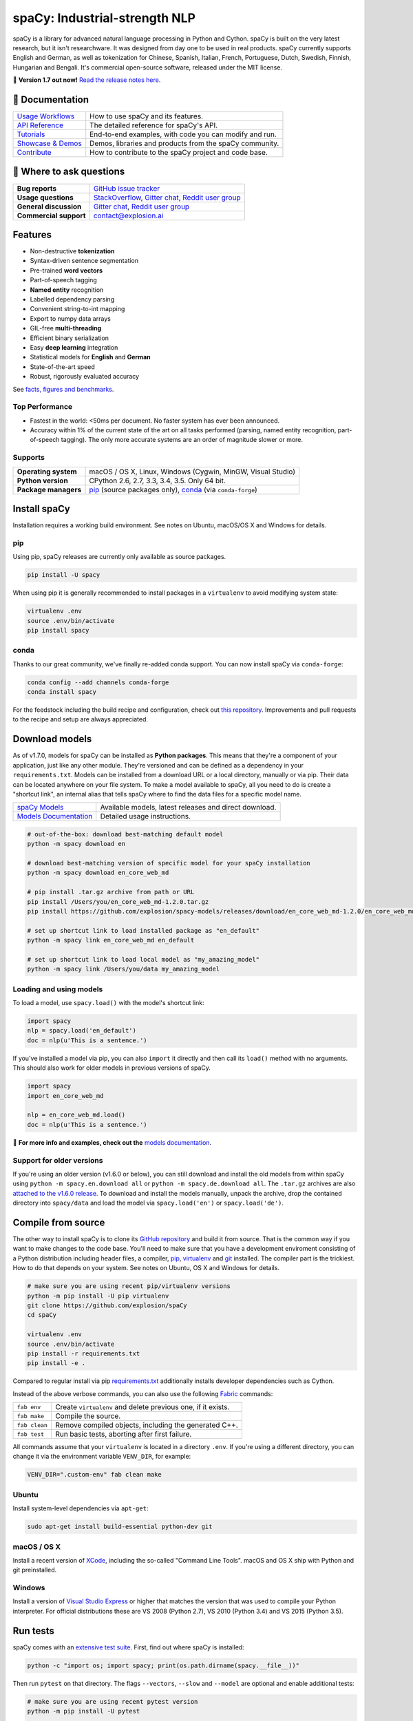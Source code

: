 spaCy: Industrial-strength NLP
******************************

spaCy is a library for advanced natural language processing in Python and
Cython. spaCy is built on  the very latest research, but it isn't researchware.
It was designed from day one to be used in real products. spaCy currently supports
English and German,  as well as tokenization for Chinese, Spanish, Italian, French,
Portuguese, Dutch, Swedish, Finnish, Hungarian and Bengali. It's commercial  open-source
software, released under the MIT license.

💫 **Version 1.7 out now!** `Read the release notes here. <https://github.com/explosion/spaCy/releases/>`_

.. image:: https://img.shields.io/travis/explosion/spaCy/master.svg?style=flat-square
    :target: https://travis-ci.org/explosion/spaCy
    :alt: Build Status

.. image:: https://img.shields.io/github/release/explosion/spacy.svg?style=flat-square
    :target: https://github.com/explosion/spaCy/releases
    :alt: Current Release Version

.. image:: https://img.shields.io/pypi/v/spacy.svg?style=flat-square
    :target: https://pypi.python.org/pypi/spacy
    :alt: pypi Version

.. image:: https://anaconda.org/conda-forge/spacy/badges/version.svg
    :target: https://anaconda.org/conda-forge/spacy
    :alt: conda Version

.. image:: https://img.shields.io/badge/gitter-join%20chat%20%E2%86%92-09a3d5.svg?style=flat-square
    :target: https://gitter.im/explosion/spaCy
    :alt: spaCy on Gitter

.. image:: https://img.shields.io/twitter/follow/spacy_io.svg?style=social&label=Follow
    :target: https://twitter.com/spacy_io
    :alt: spaCy on Twitter

📖 Documentation
================

=================== ===
`Usage Workflows`_  How to use spaCy and its features.
`API Reference`_    The detailed reference for spaCy's API.
`Tutorials`_        End-to-end examples, with code you can modify and run.
`Showcase & Demos`_ Demos, libraries and products from the spaCy community.
`Contribute`_       How to contribute to the spaCy project and code base.
=================== ===

.. _Usage Workflows: https://spacy.io/docs/usage/
.. _API Reference: https://spacy.io/docs/api/
.. _Tutorials: https://spacy.io/docs/usage/tutorials
.. _Showcase & Demos: https://spacy.io/docs/usage/showcase
.. _Contribute: https://github.com/explosion/spaCy/blob/master/CONTRIBUTING.md

💬 Where to ask questions
==========================

====================== ===
**Bug reports**        `GitHub issue tracker`_
**Usage questions**    `StackOverflow`_, `Gitter chat`_, `Reddit user group`_
**General discussion** `Gitter chat`_, `Reddit user group`_
**Commercial support** contact@explosion.ai
====================== ===

.. _GitHub issue tracker: https://github.com/explosion/spaCy/issues
.. _StackOverflow: http://stackoverflow.com/questions/tagged/spacy
.. _Gitter chat: https://gitter.im/explosion/spaCy
.. _Reddit user group: https://www.reddit.com/r/spacynlp

Features
========

* Non-destructive **tokenization**
* Syntax-driven sentence segmentation
* Pre-trained **word vectors**
* Part-of-speech tagging
* **Named entity** recognition
* Labelled dependency parsing
* Convenient string-to-int mapping
* Export to numpy data arrays
* GIL-free **multi-threading**
* Efficient binary serialization
* Easy **deep learning** integration
* Statistical models for **English** and **German**
* State-of-the-art speed
* Robust, rigorously evaluated accuracy

See `facts, figures and benchmarks <https://spacy.io/docs/api/>`_.

Top Performance
---------------

* Fastest in the world: <50ms per document.  No faster system has ever been
  announced.
* Accuracy within 1% of the current state of the art on all tasks performed
  (parsing, named entity recognition, part-of-speech tagging).  The only more
  accurate systems are an order of magnitude slower or more.

Supports
--------

==================== ===
**Operating system** macOS / OS X, Linux, Windows (Cygwin, MinGW, Visual Studio)
**Python version**   CPython 2.6, 2.7, 3.3, 3.4, 3.5. Only 64 bit.
**Package managers** `pip`_ (source packages only), `conda`_ (via ``conda-forge``)
==================== ===

.. _pip: https://pypi.python.org/pypi/spacy
.. _conda: https://anaconda.org/conda-forge/spacy

Install spaCy
=============

Installation requires a working build environment. See notes on Ubuntu,
macOS/OS X and Windows for details.

pip
---

Using pip, spaCy releases are currently only available as source packages.

.. code:: bash

    pip install -U spacy

When using pip it is generally recommended to install packages in a ``virtualenv``
to avoid modifying system state:

.. code:: bash

    virtualenv .env
    source .env/bin/activate
    pip install spacy

conda
-----

Thanks to our great community, we've finally re-added conda support. You can now
install spaCy via ``conda-forge``:

.. code:: bash

    conda config --add channels conda-forge
    conda install spacy

For the feedstock including the build recipe and configuration,
check out `this repository <https://github.com/conda-forge/spacy-feedstock>`_.
Improvements and pull requests to the recipe and setup are always appreciated.

Download models
===============

As of v1.7.0, models for spaCy can be installed as **Python packages**.
This means that they're a component of your application, just like any
other module. They're versioned and can be defined as a dependency in your
``requirements.txt``. Models can be installed from a download URL or
a local directory, manually or via pip. Their data can be located anywhere on
your file system. To make a model available to spaCy, all you need to do is
create a "shortcut link", an internal alias that tells spaCy where to find the
data files for a specific model name.

======================= ===
`spaCy Models`_         Available models, latest releases and direct download.
`Models Documentation`_ Detailed usage instructions.
======================= ===

.. _spaCy Models: https://github.com/explosion/spacy-models/releases/
.. _Models Documentation: https://spacy.io/docs/usage/models

.. code:: bash

    # out-of-the-box: download best-matching default model
    python -m spacy download en

    # download best-matching version of specific model for your spaCy installation
    python -m spacy download en_core_web_md

    # pip install .tar.gz archive from path or URL
    pip install /Users/you/en_core_web_md-1.2.0.tar.gz
    pip install https://github.com/explosion/spacy-models/releases/download/en_core_web_md-1.2.0/en_core_web_md-1.2.0.tar.gz

    # set up shortcut link to load installed package as "en_default"
    python -m spacy link en_core_web_md en_default

    # set up shortcut link to load local model as "my_amazing_model"
    python -m spacy link /Users/you/data my_amazing_model

Loading and using models
------------------------

To load a model, use ``spacy.load()`` with the model's shortcut link:

.. code:: python

    import spacy
    nlp = spacy.load('en_default')
    doc = nlp(u'This is a sentence.')

If you've installed a model via pip, you can also ``import`` it directly and
then call its ``load()`` method with no arguments. This should also work for
older models in previous versions of spaCy.

.. code:: python

    import spacy
    import en_core_web_md

    nlp = en_core_web_md.load()
    doc = nlp(u'This is a sentence.')

📖 **For more info and examples, check out the** `models documentation <https://spacy.io/docs/usage/models>`_.

Support for older versions
--------------------------

If you're using an older version (v1.6.0 or below), you can still download and
install the old models from within spaCy using ``python -m spacy.en.download all``
or ``python -m spacy.de.download all``. The ``.tar.gz`` archives are also
`attached to the v1.6.0 release <https://github.com/explosion/spaCy/tree/v1.6.0>`_.
To download and install the models manually, unpack the archive, drop the
contained directory into ``spacy/data`` and load the model via ``spacy.load('en')``
or ``spacy.load('de')``.

Compile from source
===================

The other way to install spaCy is to clone its
`GitHub repository <https://github.com/explosion/spaCy>`_ and build it from
source. That is the common way if you want to make changes to the code base.
You'll need to make sure that you have a development enviroment consisting of a
Python distribution including header files, a compiler,
`pip <https://pip.pypa.io/en/latest/installing/>`__, `virtualenv <https://virtualenv.pypa.io/>`_
and `git <https://git-scm.com>`_ installed. The compiler part is the trickiest.
How to do that depends on your system. See notes on Ubuntu, OS X and Windows for
details.

.. code:: bash

    # make sure you are using recent pip/virtualenv versions
    python -m pip install -U pip virtualenv
    git clone https://github.com/explosion/spaCy
    cd spaCy

    virtualenv .env
    source .env/bin/activate
    pip install -r requirements.txt
    pip install -e .

Compared to regular install via pip `requirements.txt <requirements.txt>`_
additionally installs developer dependencies such as Cython.

Instead of the above verbose commands, you can also use the following
`Fabric <http://www.fabfile.org/>`_ commands:

============= ===
``fab env``   Create ``virtualenv`` and delete previous one, if it exists.
``fab make``  Compile the source.
``fab clean`` Remove compiled objects, including the generated C++.
``fab test``  Run basic tests, aborting after first failure.
============= ===

All commands assume that your ``virtualenv`` is located in a directory ``.env``.
If you're using a different directory, you can change it via the environment
variable ``VENV_DIR``, for example:

.. code:: bash

    VENV_DIR=".custom-env" fab clean make

Ubuntu
------

Install system-level dependencies via ``apt-get``:

.. code:: bash

    sudo apt-get install build-essential python-dev git

macOS / OS X
------------

Install a recent version of `XCode <https://developer.apple.com/xcode/>`_,
including the so-called "Command Line Tools". macOS and OS X ship with Python
and git preinstalled.

Windows
-------

Install a version of `Visual Studio Express <https://www.visualstudio.com/vs/visual-studio-express/>`_
or higher that matches the version that was used to compile your Python
interpreter. For official distributions these are VS 2008 (Python 2.7),
VS 2010 (Python 3.4) and VS 2015 (Python 3.5).

Run tests
=========

spaCy comes with an `extensive test suite <spacy/tests>`_. First, find out where
spaCy is installed:

.. code:: bash

    python -c "import os; import spacy; print(os.path.dirname(spacy.__file__))"

Then run ``pytest`` on that directory. The flags ``--vectors``, ``--slow``
and ``--model`` are optional and enable additional tests:

.. code:: bash

    # make sure you are using recent pytest version
    python -m pip install -U pytest

    python -m pytest <spacy-directory> --vectors --models --slow

🛠 Changelog
============

=========== ============== ===========
Version     Date           Description
=========== ============== ===========
`v1.7.0`_   ``2017-03-17`` New 50 MB model, CLI, better downloads and lots of bug fixes
`v1.6.0`_   ``2017-01-16`` Improvements to tokenizer and tests
`v1.5.0`_   ``2016-12-27`` Alpha support for Swedish and Hungarian
`v1.4.0`_   ``2016-12-18`` Improved language data and alpha Dutch support
`v1.3.0`_   ``2016-12-03`` Improve API consistency
`v1.2.0`_   ``2016-11-04`` Alpha tokenizers for Chinese, French, Spanish, Italian and Portuguese
`v1.1.0`_   ``2016-10-23`` Bug fixes and adjustments
`v1.0.0`_   ``2016-10-18`` Support for deep learning workflows and entity-aware rule matcher
`v0.101.0`_ ``2016-05-10`` Fixed German model
`v0.100.7`_ ``2016-05-05`` German support
`v0.100.6`_ ``2016-03-08`` Add support for GloVe vectors
`v0.100.5`_ ``2016-02-07`` Fix incorrect use of header file
`v0.100.4`_ ``2016-02-07`` Fix OSX problem introduced in 0.100.3
`v0.100.3`_ ``2016-02-06`` Multi-threading, faster loading and bugfixes
`v0.100.2`_ ``2016-01-21`` Fix data version lock
`v0.100.1`_ ``2016-01-21`` Fix install for OSX
`v0.100`_   ``2016-01-19`` Revise setup.py, better model downloads, bug fixes
`v0.99`_    ``2015-11-08`` Improve span merging, internal refactoring
`v0.98`_    ``2015-11-03`` Smaller package, bug fixes
`v0.97`_    ``2015-10-23`` Load the StringStore from a json list, instead of a text file
`v0.96`_    ``2015-10-19`` Hotfix to .merge method
`v0.95`_    ``2015-10-18`` Bug fixes
`v0.94`_    ``2015-10-09`` Fix memory and parse errors
`v0.93`_    ``2015-09-22`` Bug fixes to word vectors
=========== ============== ===========

.. _v1.7.0: https://github.com/explosion/spaCy/releases/tag/v1.7.0
.. _v1.6.0: https://github.com/explosion/spaCy/releases/tag/v1.6.0
.. _v1.5.0: https://github.com/explosion/spaCy/releases/tag/v1.5.0
.. _v1.4.0: https://github.com/explosion/spaCy/releases/tag/v1.4.0
.. _v1.3.0: https://github.com/explosion/spaCy/releases/tag/v1.3.0
.. _v1.2.0: https://github.com/explosion/spaCy/releases/tag/v1.2.0
.. _v1.1.0: https://github.com/explosion/spaCy/releases/tag/v1.1.0
.. _v1.0.0: https://github.com/explosion/spaCy/releases/tag/v1.0.0
.. _v0.101.0: https://github.com/explosion/spaCy/releases/tag/0.101.0
.. _v0.100.7: https://github.com/explosion/spaCy/releases/tag/0.100.7
.. _v0.100.6: https://github.com/explosion/spaCy/releases/tag/0.100.6
.. _v0.100.5: https://github.com/explosion/spaCy/releases/tag/0.100.5
.. _v0.100.4: https://github.com/explosion/spaCy/releases/tag/0.100.4
.. _v0.100.3: https://github.com/explosion/spaCy/releases/tag/0.100.3
.. _v0.100.2: https://github.com/explosion/spaCy/releases/tag/0.100.2
.. _v0.100.1: https://github.com/explosion/spaCy/releases/tag/0.100.1
.. _v0.100: https://github.com/explosion/spaCy/releases/tag/0.100
.. _v0.99: https://github.com/explosion/spaCy/releases/tag/0.99
.. _v0.98: https://github.com/explosion/spaCy/releases/tag/0.98
.. _v0.97: https://github.com/explosion/spaCy/releases/tag/0.97
.. _v0.96: https://github.com/explosion/spaCy/releases/tag/0.96
.. _v0.95: https://github.com/explosion/spaCy/releases/tag/0.95
.. _v0.94: https://github.com/explosion/spaCy/releases/tag/0.94
.. _v0.93: https://github.com/explosion/spaCy/releases/tag/0.93
